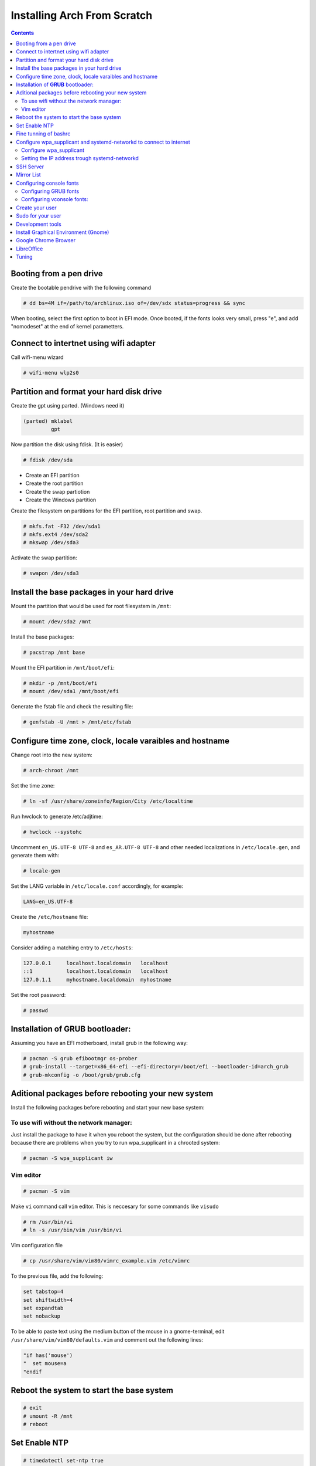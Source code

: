 Installing Arch From Scratch
=========================================================

.. contents::


Booting from a pen drive
------------------------

Create the bootable pendrive with the following command

.. code-block::

  # dd bs=4M if=/path/to/archlinux.iso of=/dev/sdx status=progress && sync

When booting, select the first option to boot in EFI mode.
Once booted, if the fonts looks very small, press "e", and add "nomodeset" at the end of kernel parametters.


Connect to intertnet using wifi adapter
---------------------------------------

Call wifi-menu wizard

.. code-block::

  # wifi-menu wlp2s0
  

Partition and format your hard disk drive
-----------------------------------------

Create the gpt using parted. (Windows need it)

.. code-block::

  (parted) mklabel
           gpt
 
Now partition the disk using fdisk. (It is easier)
 
.. code-block::

  # fdisk /dev/sda
  
- Create an EFI partition
- Create the root partition
- Create the swap partiotion
- Create the Windows partition

Create the filesystem on partitions for the EFI partition, root partition and swap.

.. code-block::

  # mkfs.fat -F32 /dev/sda1
  # mkfs.ext4 /dev/sda2
  # mkswap /dev/sda3
  
Activate the swap partition:

.. code-block::

  # swapon /dev/sda3


Install the base packages in your hard drive
--------------------------------------------


Mount the partition that would be used for root filesystem in ``/mnt``:

.. code-block::

  # mount /dev/sda2 /mnt


Install the base packages:

.. code-block::

  # pacstrap /mnt base


Mount the EFI partition in ``/mnt/boot/efi``:

.. code-block::

  # mkdir -p /mnt/boot/efi
  # mount /dev/sda1 /mnt/boot/efi


Generate the fstab file and check the resulting file:

.. code-block::

  # genfstab -U /mnt > /mnt/etc/fstab
 

Configure time zone, clock, locale varaibles and hostname
---------------------------------------------------------


Change root into the new system:

.. code-block::

  # arch-chroot /mnt
  

Set the time zone:

.. code-block::

  # ln -sf /usr/share/zoneinfo/Region/City /etc/localtime
  

Run hwclock to generate /etc/adjtime:

.. code-block::

  # hwclock --systohc
  
  
Uncomment ``en_US.UTF-8 UTF-8`` and ``es_AR.UTF-8 UTF-8`` and other needed localizations in ``/etc/locale.gen``, and generate them with:

.. code-block::

  # locale-gen
  
Set the LANG variable in ``/etc/locale.conf`` accordingly, for example:

.. code-block::

  LANG=en_US.UTF-8
  
Create the ``/etc/hostname`` file:

.. code-block::

  myhostname

Consider adding a matching entry to ``/etc/hosts``:

.. code-block::

  127.0.0.1	localhost.localdomain	localhost
  ::1		localhost.localdomain	localhost
  127.0.1.1	myhostname.localdomain	myhostname
  
  
  
Set the root password:

.. code-block::

  # passwd
  

Installation of **GRUB** bootloader:
------------------------------------

Assuming you have an EFI motherboard, install grub in the following way:

.. code-block::

  # pacman -S grub efibootmgr os-prober
  # grub-install --target=x86_64-efi --efi-directory=/boot/efi --bootloader-id=arch_grub
  # grub-mkconfig -o /boot/grub/grub.cfg
  
  
Aditional packages before rebooting your new system
---------------------------------------------------

Install the following packages before rebooting and start your new base system:


To use wifi without the network manager:
~~~~~~~~~~~~~~~~~~~~~~~~~~~~~~~~~~~~~~~~

Just install the package to have it when you reboot the system, but the configuration should be done after rebooting because there are problems when you try to run wpa_supplicant in a chrooted system:

.. code-block::

  # pacman -S wpa_supplicant iw
 
 
Vim editor
~~~~~~~~~~

.. code-block::

  # pacman -S vim
  
Make ``vi`` command call ``vim`` editor. This is neccesary for some commands like ``visudo``
 
.. code-block::

  # rm /usr/bin/vi
  # ln -s /usr/bin/vim /usr/bin/vi
  

Vim configuration file

.. code-block::
  
  # cp /usr/share/vim/vim80/vimrc_example.vim /etc/vimrc
	
To the previous file, add the following:

.. code-block::

  set tabstop=4
  set shiftwidth=4
  set expandtab
  set nobackup
  
To be able to paste text using the medium button of the mouse in a gnome-terminal, edit ``/usr/share/vim/vim80/defaults.vim`` and comment out the following lines:

.. code-block::

  "if has('mouse')
  "  set mouse=a
  "endif



Reboot the system to start the base system
------------------------------------------

.. code-block::

  # exit
  # umount -R /mnt
  # reboot


Set Enable NTP
--------------

.. code-block::

   # timedatectl set-ntp true


Fine tunning of bashrc
----------------------

- Install **Bash Completion** package

.. code-block::

  # pacman -S bash-completion
  

- Install **colordiff** package

.. code-block::

  # pacman -S colordiff
  
  
- To have the files colorized according to the extension generate ``/etc/DIR_COLORS``
  
.. code-block::

  # colordiff -p > /etc/DIR_COLORS


- Copy ``/etc/skel/.bash_profile`` and ``/etc/skel/.bashrc`` to ``/root`` directory

- Add the following lines to your new ``/root/.bashrc`` file:

.. code-block::
  
  PS1='\[\e[1;31m\][\u@\h \W]\$\[\e[0m\] '
  
  [ -r /etc/DIR_COLORS ] && eval `dircolors /etc/DIR_COLORS`
  
  alias ls='ls --color=auto'
  alias grep='grep --color=auto'
  alias diff='colordiff'
  
  shopt -s histappend  #Avoid overwritting history file
  
  HISTSIZE=5000        #History lenght of actual session
  HISTFILESIZE=5000    #File history lenght
  
  
  # Colored Man Pages
  man() {
   env \
   LESS_TERMCAP_mb=$(printf "\e[1;31m") \
   LESS_TERMCAP_md=$(printf "\e[1;31m") \
   LESS_TERMCAP_me=$(printf "\e[0m") \
   LESS_TERMCAP_se=$(printf "\e[0m") \
   LESS_TERMCAP_so=$(printf "\e[1;44;33m") \
   LESS_TERMCAP_ue=$(printf "\e[0m") \
   LESS_TERMCAP_us=$(printf "\e[1;32m") \
   man "$@"
  }

- Do the same for each user of your laptop

.. code-block::

  # cd /root
  # cp .bashrc .bash_profile /home/jkleinerman/
  # chown jkleinerman:jkleinerman /home/jkleinerman/.bashrc 
  # chown jkleinerman:jkleinerman /home/jkleinerman/.bash_profile
  
- Change the color of the normal users prompt

.. code-block::

  PS1='\[\e[1;32m\][\u@\h \W]\$\[\e[0m\] '
  


Configure wpa_supplicant and systemd-networkd to connect to internet
--------------------------------------------------------------------


Configure wpa_supplicant
~~~~~~~~~~~~~~~~~~~~~~~~

Check the name of the wifi adapter you are going to use with the following command:

.. code-block::

  # ip link ls

Create the following file ``/etc/wpa_supplicant/wpa_supplicant-wlp2s0.conf`` assuming the previous command outputs **wlp2s0** as interface name with the following content:

.. code-block::

  ctrl_interface=/run/wpa_supplicant
  update_config=1

Now start wpa_supplicant with:

.. code-block::

  # wpa_supplicant -B -i wlan0 -c /etc/wpa_supplicant/wpa_supplicant-wlp2s0.conf
  
At this point run:

.. code-block::

  # wpa_cli -i wlp2s0

This will present an interactive prompt (>), which has tab completion and descriptions of completed commands.


Use the **scan** and **scan_results** commands to see the available networks:

.. code-block::

  > scan
  OK
  <3>CTRL-EVENT-SCAN-RESULTS

  > scan_results
  bssid / frequency / signal level / flags / ssid
  00:00:00:00:00:00 2462 -49 [WPA2-PSK-CCMP][ESS] MYSSID
  11:11:11:11:11:11 2437 -64 [WPA2-PSK-CCMP][ESS] ANOTHERSSID
 
To associate with MYSSID, add the network, set the credentials and enable it:

.. code-block::

  > add_network
  0

  > set_network 0 ssid "MYSSID"
  OK

  > set_network 0 psk "passphrase"
  OK
  
  > enable_network 0
  OK
  <3>CTRL-EVENT-SCAN-STARTED 
  <3>CTRL-EVENT-SCAN-RESULTS 
  <3>WPS-AP-AVAILABLE 
  <3>Trying to associate with 18:a6:f7:60:e6:02 (SSID='MYSSID' freq=2412 MHz)
  <3>Associated with 18:a6:f7:60:e6:02
  <3>WPA: Key negotiation completed with 18:a6:f7:60:e6:02 [PTK=CCMP GTK=TKIP]
  <3>CTRL-EVENT-CONNECTED - Connection to 18:a6:f7:60:e6:02 completed [id=0 id_str=]

Finally save this network in the configuration file:

.. code-block::

  > save_config
  OK
  

To check link status, use following command.

.. code-block::

  # iw dev interface link



Do not enable wireless at boot. Start it manually when you need it since we are going to install the netwrok manager. Use this just when you need access from the console and you don't have the network manager started.
Start it using the following command:

.. code-block::

  # systemctl start wpa_supplicant@wlp2s0
  
wpa_supplicant@.service - accepts the interface name as an argument and starts the wpa_supplicant daemon for this interface. It reads a ``/etc/wpa_supplicant/wpa_supplicant-interfacename.conf`` configuration file. For this reason the file in ``/etc/wpa_supplicant`` was named ``wpa_supplicant-wlp2s0.conf``



Setting the IP address trough systemd-networkd
~~~~~~~~~~~~~~~~~~~~~~~~~~~~~~~~~~~~~~~~~~~~~~

Create the following file ``/etc/systemd/network/wlp2s0.network`` assuming your interface is **wlp2s0**:

.. code-block::

  [Match]
  Name=wlp2s0
  
  [Network]
  DHCP=ipv4
  

Do not enable systemd-networkd at boot. Start it manually when you need it since we are going to install the netwrok manager. Use this just when you need access from the console and you don't have the network manager started.
Start it using the following command:

.. code-block::

  # systemctl start systemd-networkd
  
Each time you want to connect to internet without network manager, you should start the following units:

.. code-block::

  # systemctl start wpa_supplicant@wlp2s0
  # systemctl start systemd-networkd
  # systemctl start systemd-resolvd


SSH Server
----------

.. code-block::

  # pacman -S openssh
  
Edit ``/etc/ssh/sshd_config`` and uncomment ``UseDNS no``

Start the service manually when you need it or enable it at startup using

.. code-block::

  # systemctl start sshd



Mirror List
-----------

Generate a good ``/etc/pacman.d/mirrorlist`` using the online generator at: https://www.archlinux.org/mirrorlist/



Configuring console fonts
-------------------------

Configuring GRUB fonts
~~~~~~~~~~~~~~~~~~~~~~

Edit ``/etc/default/grub`` file and set the following line:

.. code-block::

  # GRUB_GFX_MODE=1024x768x32
  
Regenerate the grub configuration running:

.. code-block::

  # grub-mkconfig -o /boot/grub/grub.cfg



Configuring vconsole fonts:
~~~~~~~~~~~~~~~~~~~~~~~~~~~

Install the package ``terminus-font``:

.. code-block::

  # pacman -S terminus-font
  
Set the desired font using ``setfont`` command, you can see the available fonts in ``/usr/share/kbd/consolefonts/``

.. code-block::

  # setfont ter-v32b
  
Make this permanent setting it in the file ``/etc/vconsole.conf``

.. code-block::

  FONT=ter-v32b
  FONT_MAP=8859-2


Create your user
----------------

.. code-block::

  # useradd -m -s /bin/bash -c "Jorge Kleinerman" jkleinerman
  # passwd jkleinerman
  

Sudo for your user
------------------

.. code-block::

  # pacman -S sudo
  # usermod -aG wheel jkleinerman
  
Uncomment the following line of ``sudoers`` files using ``visudo`` command

.. code-block::

  %wheel ALL=(ALL) NOPASSWD: ALL


Development tools
-----------------

- Install ``base-devel`` in order to use the **Arch User Repository**

- Install ``git`` in order to clone ``aurinup.sh`` script

- If you don't have python interpreter installed yet install ``python`` package

- Install ``python-virtaulevn`` package

- Install ``python-pip`` package




Install Graphical Environment (Gnome)
-------------------------------------

1) Install ``gnome`` package

.. code-block::

  # pacman -S gnome
  
And select default options (hit Enter key 3 times)

2) Enable GDM:

.. code-block::

  # systemctl enable gdm.service
  # systemctl start gdm.service
  
3) Enable NetworkManager:

.. code-block::

  # systemctl enable NetworkManager.service
  # systemctl start NetworkManager.service
  

4) Set Bluetooth:

Start the ``bluetooth.service`` systemd unit. You can enable it to start automatically at boot time doing ``systemctl enable bluetooth.service``


5) Install ``gnome-tweak-tool`` and enable **taskbar** extension.


Google Chrome Browser
---------------------

Install google-chrome package from the AUR.

.. code-block::

   # ./aurinup.sh google-chrome


Install addblocks google chrome extension


LibreOffice
-----------

Install Libre Office package and the spelling corrector

.. code-block::
  
  # pacman -S libreoffice-still
  # pacman -S hunspell-es
  # pacman -S hunspell-en_US 


Tuning
------

Set the lock screen delay:

.. code-block::

  # By default it is 1 minute. Set delay time to 5 minutes
  $ gsettings get org.gnome.desktop.session idle-delay
  uint32 60
  $ gsettings set org.gnome.desktop.session idle-delay 300

Dropbox:

Install from AUR ``dropbox`` and ``nautilus-dropbox``. The last one is for Nautilus integration

Keyboard Accents:

Go to **Settings**, **Region & Language** and add **English (US, intl., with dead keys)** to **Input Sources**

